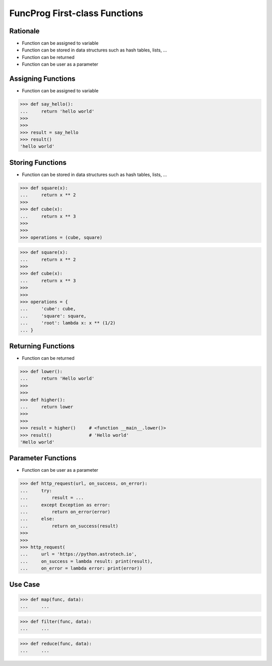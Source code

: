 FuncProg First-class Functions
==============================


Rationale
---------
* Function can be assigned to variable
* Function can be stored in data structures such as hash tables, lists, ...
* Function can be returned
* Function can be user as a parameter


Assigning Functions
-------------------
* Function can be assigned to variable

>>> def say_hello():
...     return 'hello world'
>>>
>>>
>>> result = say_hello
>>> result()
'hello world'


Storing Functions
-----------------
* Function can be stored in data structures such as hash tables, lists, ...

>>> def square(x):
...     return x ** 2
>>>
>>> def cube(x):
...     return x ** 3
>>>
>>>
>>> operations = (cube, square)

>>> def square(x):
...     return x ** 2
>>>
>>> def cube(x):
...     return x ** 3
>>>
>>>
>>> operations = {
...     'cube': cube,
...     'square': square,
...     'root': lambda x: x ** (1/2)
... }


Returning Functions
-------------------
* Function can be returned

>>> def lower():
...     return 'Hello world'
>>>
>>>
>>> def higher():
...     return lower
>>>
>>>
>>> result = higher()     # <function __main__.lower()>
>>> result()              # 'Hello world'
'Hello world'


Parameter Functions
-------------------
* Function can be user as a parameter

>>> def http_request(url, on_success, on_error):
...     try:
...         result = ...
...     except Exception as error:
...         return on_error(error)
...     else:
...         return on_success(result)
>>>
>>>
>>> http_request(
...     url = 'https://python.astrotech.io',
...     on_success = lambda result: print(result),
...     on_error = lambda error: print(error))


Use Case
--------
>>> def map(func, data):
...     ...

>>> def filter(func, data):
...     ...

>>> def reduce(func, data):
...     ...
